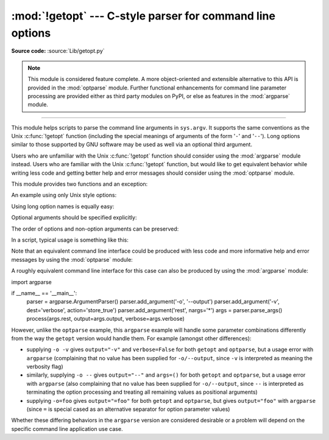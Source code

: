 :mod:`!getopt` --- C-style parser for command line options
==========================================================

.. module:: getopt
   :synopsis: Portable parser for command line options; support both short and
              long option names.

**Source code:** :source:`Lib/getopt.py`

.. note::

   This module is considered feature complete. A more object-oriented and
   extensible alternative to this API is provided in the :mod:`optparse`
   module. Further functional enhancements for command line parameter
   processing are provided either as third party modules on PyPI,
   or else as features in the :mod:`argparse` module.

--------------

This module helps scripts to parse the command line arguments in ``sys.argv``.
It supports the same conventions as the Unix :c:func:`!getopt` function (including
the special meanings of arguments of the form '``-``' and '``--``').  Long
options similar to those supported by GNU software may be used as well via an
optional third argument.

Users who are unfamiliar with the Unix :c:func:`!getopt` function should consider
using the :mod:`argparse` module instead. Users who are familiar with the Unix
:c:func:`!getopt` function, but would like to get equivalent behavior while
writing less code and getting better help and error messages should consider
using the :mod:`optparse` module.

This module provides two functions and an
exception:


.. function:: getopt(args, shortopts, longopts=[])

   Parses command line options and parameter list.  *args* is the argument list to
   be parsed, without the leading reference to the running program. Typically, this
   means ``sys.argv[1:]``. *shortopts* is the string of option letters that the
   script wants to recognize, with options that require an argument followed by a
   colon (``':'``) and options that accept an optional argument followed by
   two colons (``'::'``); i.e., the same format that Unix :c:func:`!getopt` uses.

   .. note::

      Unlike GNU :c:func:`!getopt`, after a non-option argument, all further
      arguments are considered also non-options. This is similar to the way
      non-GNU Unix systems work.

   *longopts*, if specified, must be a list of strings with the names of the
   long options which should be supported.  The leading ``'--'`` characters
   should not be included in the option name.  Long options which require an
   argument should be followed by an equal sign (``'='``).
   Long options which accept an optional argument should be followed by
   an equal sign and question mark (``'=?'``).
   To accept only long options, *shortopts* should be an
   empty string.  Long options on the command line can be recognized so long as
   they provide a prefix of the option name that matches exactly one of the
   accepted options.  For example, if *longopts* is ``['foo', 'frob']``, the
   option ``--fo`` will match as ``--foo``, but ``--f`` will
   not match uniquely, so :exc:`GetoptError` will be raised.

   The return value consists of two elements: the first is a list of ``(option,
   value)`` pairs; the second is the list of program arguments left after the
   option list was stripped (this is a trailing slice of *args*).  Each
   option-and-value pair returned has the option as its first element, prefixed
   with a hyphen for short options (e.g., ``'-x'``) or two hyphens for long
   options (e.g., ``'--long-option'``), and the option argument as its
   second element, or an empty string if the option has no argument.  The
   options occur in the list in the same order in which they were found, thus
   allowing multiple occurrences.  Long and short options may be mixed.

   .. versionchanged:: 3.14
      Optional arguments are supported.


.. function:: gnu_getopt(args, shortopts, longopts=[])

   This function works like :func:`getopt`, except that GNU style scanning mode is
   used by default. This means that option and non-option arguments may be
   intermixed. The :func:`getopt` function stops processing options as soon as a
   non-option argument is encountered.

   If the first character of the option string is ``'+'``, or if the environment
   variable :envvar:`!POSIXLY_CORRECT` is set, then option processing stops as
   soon as a non-option argument is encountered.

   If the first character of the option string is ``'-'``, non-option arguments
   that are followed by options are added to the list of option-and-value pairs
   as a pair that has ``None`` as its first element and the list of non-option
   arguments as its second element.
   The second element of the :func:`!gnu_getopt` result is a list of
   program arguments after the last option.

   .. versionchanged:: 3.14
      Support for returning intermixed options and non-option arguments in order.


.. exception:: GetoptError

   This is raised when an unrecognized option is found in the argument list or when
   an option requiring an argument is given none. The argument to the exception is
   a string indicating the cause of the error.  For long options, an argument given
   to an option which does not require one will also cause this exception to be
   raised.  The attributes :attr:`!msg` and :attr:`!opt` give the error message and
   related option; if there is no specific option to which the exception relates,
   :attr:`!opt` is an empty string.

.. XXX deprecated?
.. exception:: error

   Alias for :exc:`GetoptError`; for backward compatibility.

An example using only Unix style options:

.. doctest::

   >>> import getopt
   >>> args = '-a -b -cfoo -d bar a1 a2'.split()
   >>> args
   ['-a', '-b', '-cfoo', '-d', 'bar', 'a1', 'a2']
   >>> optlist, args = getopt.getopt(args, 'abc:d:')
   >>> optlist
   [('-a', ''), ('-b', ''), ('-c', 'foo'), ('-d', 'bar')]
   >>> args
   ['a1', 'a2']

Using long option names is equally easy:

.. doctest::

   >>> s = '--condition=foo --testing --output-file abc.def -x a1 a2'
   >>> args = s.split()
   >>> args
   ['--condition=foo', '--testing', '--output-file', 'abc.def', '-x', 'a1', 'a2']
   >>> optlist, args = getopt.getopt(args, 'x', [
   ...     'condition=', 'output-file=', 'testing'])
   >>> optlist
   [('--condition', 'foo'), ('--testing', ''), ('--output-file', 'abc.def'), ('-x', '')]
   >>> args
   ['a1', 'a2']

Optional arguments should be specified explicitly:

.. doctest::

   >>> s = '-Con -C --color=off --color a1 a2'
   >>> args = s.split()
   >>> args
   ['-Con', '-C', '--color=off', '--color', 'a1', 'a2']
   >>> optlist, args = getopt.getopt(args, 'C::', ['color=?'])
   >>> optlist
   [('-C', 'on'), ('-C', ''), ('--color', 'off'), ('--color', '')]
   >>> args
   ['a1', 'a2']

The order of options and non-option arguments can be preserved:

.. doctest::

   >>> s = 'a1 -x a2 a3 a4 --long a5 a6'
   >>> args = s.split()
   >>> args
   ['a1', '-x', 'a2', 'a3', 'a4', '--long', 'a5', 'a6']
   >>> optlist, args = getopt.gnu_getopt(args, '-x:', ['long='])
   >>> optlist
   [(None, ['a1']), ('-x', 'a2'), (None, ['a3', 'a4']), ('--long', 'a5')]
   >>> args
   ['a6']

In a script, typical usage is something like this:

.. testcode::

   import getopt, sys

   def main():
       try:
           opts, args = getopt.getopt(sys.argv[1:], "ho:v", ["help", "output="])
       except getopt.GetoptError as err:
           # print help information and exit:
           print(err)  # will print something like "option -a not recognized"
           usage()
           sys.exit(2)
       output = None
       verbose = False
       for o, a in opts:
           if o == "-v":
               verbose = True
           elif o in ("-h", "--help"):
               usage()
               sys.exit()
           elif o in ("-o", "--output"):
               output = a
           else:
               assert False, "unhandled option"
       process(args, output=output, verbose=verbose)

   if __name__ == "__main__":
       main()

Note that an equivalent command line interface could be produced with less code
and more informative help and error messages by using the :mod:`optparse` module:

.. testcode::

   import optparse

   if __name__ == '__main__':
         parser = optparse.OptionParser()
         parser.add_option('-o', '--output')
         parser.add_option('-v', dest='verbose', action='store_true')
         opts, args = parser.parse_args()
         process(args, output=opts.output, verbose=opts.verbose)

A roughly equivalent command line interface for this case can also be
produced by using the :mod:`argparse` module::

import argparse

if __name__ == '__main__':
      parser = argparse.ArgumentParser()
      parser.add_argument('-o', '--output')
      parser.add_argument('-v', dest='verbose', action='store_true')
      parser.add_argument('rest', nargs='*')
      args = parser.parse_args()
      process(args.rest, output=args.output, verbose=args.verbose)

However, unlike the ``optparse`` example, this ``argparse`` example will
handle some parameter combinations differently from the way the ``getopt``
version would handle them. For example (amongst other differences):

* supplying ``-o -v`` gives ``output="-v"`` and ``verbose=False``
  for both ``getopt`` and ``optparse``,
  but a usage error with ``argparse``
  (complaining that no value has been supplied for ``-o/--output``,
  since ``-v`` is interpreted as meaning the verbosity flag)
* similarly, supplying ``-o --`` gives ``output="--"`` and ``args=()``
  for both ``getopt`` and ``optparse``,
  but a usage error with ``argparse``
  (also complaining that no value has been supplied for ``-o/--output``,
  since ``--`` is interpreted as terminating the option processing
  and treating all remaining values as positional arguments)
* supplying ``-o=foo`` gives ``output="=foo"``
  for both ``getopt`` and ``optparse``,
  but gives ``output="foo"`` with ``argparse``
  (since ``=`` is special cased as an alternative separator for
  option parameter values)

Whether these differing behaviors in the ``argparse`` version are
considered desirable or a problem will depend on the specific command line
application use case.

.. seealso::

   Module :mod:`optparse`
      More object-oriented command line option parsing.

   Module :mod:`argparse`
      More opinionated command line option and argument parsing library.
